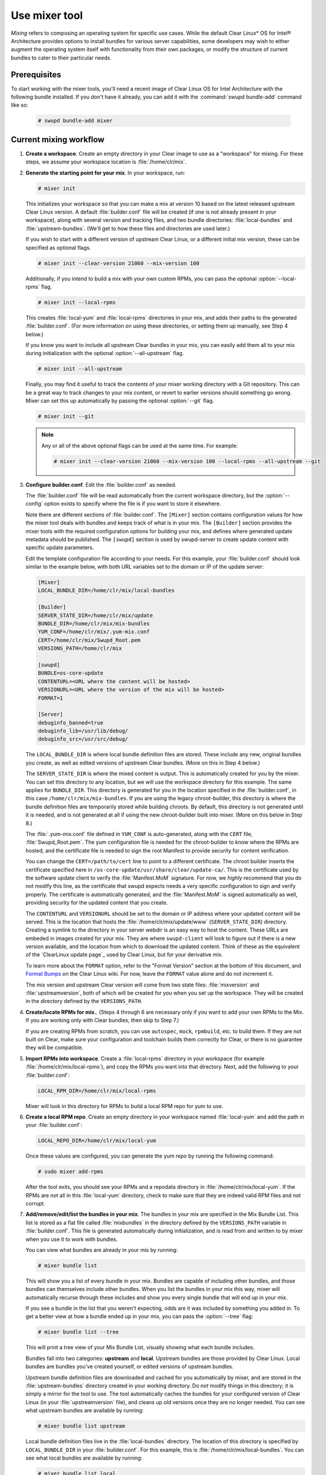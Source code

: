 .. _mixer:

Use mixer tool
##############

*Mixing* refers to composing an operating system for specific use cases.
While the default Clear Linux* OS for Intel® Architecture provides options
to install bundles for various server capabilities, some developers may wish
to either augment the operating system itself with functionality from their
own packages, or modify the structure of current bundles to cater to their
particular needs.

Prerequisites
*************

To start working with the mixer tools, you'll need a recent image of Clear
Linux OS for Intel Architecture with the following bundle installed. If you
don't have it already, you can add it with the :command:`swupd bundle-add`
command like so:

   .. code-block:: bash

      # swupd bundle-add mixer

Current mixing workflow
***********************

#. **Create a workspace**. Create an empty directory in your Clear image to
   use as a "workspace" for mixing. For these steps, we assume your workspace
   location is :file:`/home/clr/mix`.

#. **Generate the starting point for your mix**. In your workspace, run:

   .. code-block:: bash

      # mixer init

   This initializes your workspace so that you can make a mix at version 10
   based on the latest released upstream Clear Linux version. A default 
   :file:`builder.conf` file will be created (if one is not already present in
   your workspace), along with several version and tracking files, and two
   bundle directories: :file:`local-bundles` and :file:`upstream-bundles`.
   (We'll get to how these files and directories are used later.)

   If you wish to start with a different version of upstream Clear Linux, or a
   different initial mix version, these can be specified as optional flags.

   .. code-block:: bash

      # mixer init --clear-version 21060 --mix-version 100


   Additionally, if you intend to build a mix with your own custom RPMs, you can
   pass the optional :option:`--local-rpms` flag.

   .. code-block:: bash

      # mixer init --local-rpms

   This creates :file:`local-yum` and :file:`local-rpms` directories in your
   mix, and adds their paths to the generated :file:`builder.conf`. (For more
   information on using these directories, or setting them up manually, see
   Step 4 below.)

   If you know you want to include all upstream Clear bundles in your mix, you
   can easily add them all to your mix during initialization with the optional
   :option:`--all-upstream` flag.

   .. code-block:: bash

      # mixer init --all-upstream

   Finally, you may find it useful to track the contents of your mixer working
   directory with a Git repository. This can be a great way to track changes to
   your mix content, or revert to earlier versions should something go wrong.
   Mixer can set this up automatically by passing the optional :option:`--git`
   flag.

   .. code-block:: bash

      # mixer init --git

   .. note::
         Any or all of the above optional flags can be used at the same time.
         For example:

         .. code-block:: bash

            # mixer init --clear-version 21060 --mix-version 100 --local-rpms --all-upstream --git

#. **Configure builder.conf**. Edit the :file:`builder.conf` as needed.

   The :file:`builder.conf` file will be read automatically from the current
   workspace directory, but the :option:`--config` option exists to specify
   where the file is if you want to store it elsewhere.

   Note there are different sections of :file:`builder.conf`. The ``[Mixer]``
   section contains configuration values for how the mixer tool deals with
   bundles and keeps track of what is in your mix. The ``[Builder]`` section
   provides the mixer tools with the required configuration options for
   building your mix, and defines where generated update metadata should be
   published. The ``[swupd]`` section is used by swupd-server to create update
   content with specific update parameters.

   Edit the template configuration file according to your needs. For this
   example, your :file:`builder.conf` should look similar to the example
   below, with both URL variables set to the domain or IP of the update
   server:

   .. code-block:: console

      [Mixer]
      LOCAL_BUNDLE_DIR=/home/clr/mix/local-bundles

      [Builder]
      SERVER_STATE_DIR=/home/clr/mix/update
      BUNDLE_DIR=/home/clr/mix/mix-bundles
      YUM_CONF=/home/clr/mix/.yum-mix.conf
      CERT=/home/clr/mix/Swupd_Root.pem
      VERSIONS_PATH=/home/clr/mix

      [swupd]
      BUNDLE=os-core-update
      CONTENTURL=<URL where the content will be hosted>
      VERSIONURL=<URL where the version of the mix will be hosted>
      FORMAT=1

      [Server]
      debuginfo_banned=true
      debuginfo_lib=/usr/lib/debug/
      debuginfo_src=/usr/src/debug/

   The ``LOCAL_BUNDLE_DIR`` is where local bundle definition files are stored.
   These include any new, original bundles you create, as well as edited
   versions of upstream Clear bundles. (More on this in Step 4 below.)

   The ``SERVER_STATE_DIR`` is where the mixed content is output. This
   is automatically created for you by the mixer. You can set this
   directory to any location, but we will use the workspace directory for
   this example. The same applies for ``BUNDLE_DIR``. This directory is
   generated for you in the location specified in the :file:`builder.conf`, in
   this case ``/home/clr/mix/mix-bundles``. If you are using the legacy
   chroot-builder, this directory is where the bundle definition files are
   temporarily stored while building chroots. By default, this directory is not
   generated until it is needed, and is not generated at all if using the new
   chroot-builder built into mixer. (More on this below in Step 8.)

   The :file:`.yum-mix.conf` file defined in ``YUM_CONF`` is auto-generated,
   along with the ``CERT`` file, :file:`Swupd_Root.pem`. The yum configuration
   file is needed for the chroot-builder to know where the RPMs are hosted,
   and the certificate file is needed to sign the root Manifest to provide
   security for content verification.

   You can change the ``CERT=/path/to/cert`` line to point to a different
   certificate. The chroot builder inserts the certificate specified here
   in ``/os-core-update/usr/share/clear/update-ca/``. This is the certificate
   used by the software update client to verify the :file:`Manifest.MoM`
   signature. For now, we *highly* recommend that you do not modify this
   line, as the certificate that swupd expects needs a very specific
   configuration to sign and verify properly. The certificate is
   automatically generated, and the :file:`Manifest.MoM` is signed
   automatically as well, providing security for the updated content that
   you create.

   The ``CONTENTURL`` and ``VERSIONURL`` should be set to the domain or IP
   address where your updated content will be served. This is the location
   that hosts the :file:`/home/clr/mix/update/www` (``SERVER_STATE_DIR``)
   directory. Creating a symlink to the directory in your server webdir is
   an easy way to host the content. These URLs are embeded in images created
   for your mix. They are where ``swupd-client`` will look to figure out if
   there is a new version available, and the location from which to download
   the updated content. Think of these as the equivalent of the 
   `ClearLinux update page`_ used by Clear Linux, but for your derivative mix.

   To learn more about the ``FORMAT`` option, refer to the "Format Version"
   section at the bottom of this document, and `Format Bumps`_ on the Clear
   Linux wiki. For now, leave the ``FORMAT`` value alone and do not increment
   it.

   The mix version and upstream Clear version will come from two state files:
   :file:`mixversion` and :file:`upstreamversion`, both of which will be
   created for you when you set up the workspace. They will be created in the
   directory defined by the ``VERSIONS_PATH``.

#. **Create/locate RPMs for mix.**. (Steps 4 through 6 are necessary only
   if you want to add your own RPMs to the Mix. If you are working only with
   Clear bundles, then skip to Step 7.)

   If you are creating RPMs from scratch, you can use ``autospec``, ``mock``,
   ``rpmbuild``, etc. to build them. If they are not built on Clear,
   make sure your configuration and toolchain builds them correctly for Clear,
   or there is no guarantee they will be compatible.

#. **Import RPMs into workspace**. Create a :file:`local-rpms` directory in your
   workspace (for example :file:`/home/clr/mix/local-rpms`), and copy the RPMs
   you want into that directory. Next, add the following to your
   :file:`builder.conf`:

   .. code-block:: bash

      LOCAL_RPM_DIR=/home/clr/mix/local-rpms

   Mixer will look in this directory for RPMs to build a local RPM repo for
   yum to use.

#. **Create a local RPM repo**. Create an empty directory in your workspace
   named :file:`local-yum` and add the path in your :file:`builder.conf`:

   .. code-block:: bash

      LOCAL_REPO_DIR=/home/clr/mix/local-yum

   Once these values are configured, you can generate the yum repo by
   running the following command:

   .. code-block:: bash

      # sudo mixer add-rpms

   After the tool exits, you should see your RPMs and a repodata directory in
   :file:`/home/clr/mix/local-yum`. If the RPMs are not all in this 
   :file:`local-yum` directory, check to make sure that they are indeed valid
   RPM files and not corrupt.

#. **Add/remove/edit/list the bundles in your mix**. The bundles in your mix are
   specified in the Mix Bundle List. This list is stored as a flat file called
   :file:`mixbundles` in the directory defined by the ``VERSIONS_PATH`` variable
   in :file:`builder.conf`. This file is generated automatically during
   initialization, and is read from and written to by mixer when you use it to
   work with bundles.

   You can view what bundles are already in your mix by running:

   .. code-block:: bash

      # mixer bundle list

   This will show you a list of every bundle in your mix. Bundles are capable of
   including other bundles, and those bundles can themselves include other
   bundles. When you list the bundles in your mix this way, mixer will
   automatically recurse through these includes and show you every single bundle
   that will end up in your mix.

   If you see a bundle in the list that you weren't expecting, odds are it was
   included by something you added in. To get a better view at how a bundle
   ended up in your mix, you can pass the :option:`--tree` flag:

   .. code-block:: bash

      # mixer bundle list --tree

   This will print a tree view of your Mix Bundle List, visually showing what
   each bundle includes.

   Bundles fall into two categories: **upstream** and **local**. Upstream
   bundles are those provided by Clear Linux. Local bundles are bundles you've
   created yourself, or edited versions of upstream bundles.

   Upstream bundle definition files are downloaded and cached for you
   automatically by mixer, and are stored in the :file:`upstream-bundles`
   directory created in your working directory. Do *not* modify things in this
   directory; it is simply a mirror for the tool to use. The tool automatically
   caches the bundles for your configured version of Clear Linux (in your 
   :file:`upstreamversion` file), and cleans up old versions once they are no
   longer needed. You can see what upstream bundles are available by running:

   .. code-block:: bash

      # mixer bundle list upstream

   Local bundle definition files live in the :file:`local-bundles` directory.
   The location of this directory is specified by ``LOCAL_BUNDLE_DIR`` in your
   :file:`builder.conf`. For this example, this is
   :file:`/home/clr/mix/local-bundles`. You can see what local bundles are
   available by running:

   .. code-block:: bash

      # mixer bundle list local

   With either of the above commands, you can pass the :option:`--tree` flag to
   see a tree view of what other bundles each bundle includes.

   When looking for a bundle definition file, **mixer always checks local
   bundles first, then upstream**. As such, bundles found in
   :file:`local-bundles` will always take precedence to upstream bundles of the
   same name. This is how "editing" an upstream bundle works; the local, edited
   version overrides the version found upstream. (More on editing bundles in
   a moment.)

   You can easily **add bundles** to your mix by running:

   .. code-block:: bash

      # mixer bundle add bundle1 [bundle2...]

   This command adds the bundles you specify to your Mix Bundle List
   (:file:`mixbundles`). For each bundle you add, mixer checks your local and
   upstream bundles to make sure that the bundle you're adding actually exists.
   If any cannot be found, an error will be reported. When mixer adds a bundle,
   it will tell you whether it was found in local or upstream. You can also see
   this information when you run :command:`mixer bundle list`.

   To **remove a bundle** from your mix, run:

   .. code-block:: bash

      # mixer bundle remove bundle1 [bundle2...]

   This command will remove the bundles you specify from your Mix Bundle List
   (:file:`mixbundles`). By default, it does not remove the bundle definition
   file from your local bundles. If you would like to completely remove a
   bundle, including its local bundle definition file, the :option:`--local`
   flag can be passed. By default, removing a local bundle file this way will
   remove it from your mix as well. If you wish to *only* remove the local
   bundle definition file, you can also pass the :option:`--mix=false` flag.
   Please note that if you remove a local bundle that was an edited version of
   upstream, and that bundle is still in your mix, your mix will now be 
   referencing the original upstream version of the bundle. If you remove a 
   bundle that was *only* found locally and still leave the bundle in your Mix
   Bundles List, there will no longer be any valid bundle definition file to
   refer to, and mixer will produce an error.

   To **edit a bundle definition file**, run:

   .. code-block:: bash

      # mixer bundle edit bundle1 [bundle2...]

   If the bundle is found in your local bundles, mixer will edit this bundle
   definition file. If instead the bundle is only found upstream, mixer will
   copy the bundle definition file from upstream into your :file:`local-bundles`
   directory first. In either case, mixer will launch your default editor to
   edit the file. When the editor closes, mixer automatically validates the
   edited bundle file, and reports any errors it encounters. If it does find an
   error, you have the option of continuing to edit the file as-is, revert and
   edit, or skip and keep going to the next bundle. If you skip a file, a backup
   of the original file is saved with the ``.orig`` suffix. Because mixer always
   checks your local bundles first, edited copies of an upstream bundle will
   always take precedence over their upstream counterpart.

   This same command is used to create a totally **new bundle**: if the bundle
   name you specify is not found upstream, a blank template is generated in
   :file:`local-bundles` with the correct filename. The editor is again launched
   for you to fill out the bundle, and validation is performed on exiting. Add
   your package name(s) in the bundle definition file to tell it what package(s)
   must be installed as part of that bundle.

   Mixer will do basic **validation** on all bundles when they are used
   throughout the system: it will check that the bundle syntax is valid and can
   be parsed, and that the bundle file has a valid name. If you would like to
   manually run this validation on a bundle, you can run:

   .. code-block:: bash

      # mixer bundle validate bundle1 [bundle2...]

   This command has an optional :option:`--strict` flag, which additionally
   checks that the rest of the bundle header fields can be parsed and are
   non-empty, and that the bundle header ``Title`` field and the bundle filename
   match.

   .. note::
         If you initialized your workspace to be tracked as a Git repository
         (:command:`mixer init --git`), you may find it useful to apply a git
         commit after modifying what bundles are in your Mix Bundle List or
         editing a bundle definition file. All of the above :command:`mixer 
         bundle` commands support an optional :option:`--git` flag that will
         automatically apply a git commit when they are finished.

#. **Build the bundle chroots**. To build all of the ``chroots`` that are
   based on the bundles you defined, run the following command in your
   workspace:

   .. code-block:: bash

    # sudo mixer build chroots

   If you have many bundles in your mix, this step might take some
   time.

   By default, mixer will use the legacy chroot-builder. In this mode, the
   bundle definition files for the bundles in your mix will be automatically
   gathered into a :file:`mix-bundles` directory in the location specified by
   ``BUNDLE_DIR`` in your :file:`builder.conf`. **Do not edit these files**.
   Mixer will automatically clear out any contents of this directory before
   populating it on-the-fly as chroots are built.

   Mixer now has a new chroot-builder built into the mixer tool itself. While
   this is currently an experimental feature, you can (and should) use the new
   chroot-builder by passing the :option:`--new-chroots` flag. The legacy 
   chroot-builder will soon be deprecated, and mixer will use the new version
   automatically.

#. **Create update**. In the workspace, run:

   .. code-block:: bash

    # sudo mixer build update

   When the build completes, you will find your mix update content under
   :file:`/home/clr/mix/update/www/VER`. In our example, this will be
   located in :file:`/home/clr/mix/update/www/{<MIXVERSION>}`, where
   ``<MIXVERSION>`` is the mix version you defined (10 by default).

   By default, mixer will use the legacy swupd-server to generate the update
   content. Mixer now has a new implementation built into the mixer tool itself.
   While this is currently an experimental feature, you can (and should) use the
   new swupd-server by passing the :option:`--new-swupd` flag. The legacy
   swupd-server will soon be deprecated, and mixer will use the new version
   automatically.

   All content to make a fully usable mix will be created by this step, but
   note that only *zero packs* are automatically generated. Zero packs are
   the content needed to go from nothing to the mix version you just built
   content for. To create optional *delta packs*, which allow for
   transitioning from one mix version to another, run the pack-maker as
   follows:

   .. code-block:: bash

      # sudo mixer-pack-maker.sh --to <MIX_VERSION> --from <PAST_VERSION> -S /home/clr/mix/update

   The pack-maker will generate all delta packs for bundles that have changed
   from ``PAST_VERSION`` to ``MIX_VERSION``. If your ``STATE_DIR`` is in a
   different location, be sure to specify the location with the ``-S``
   option. For the first build, no delta packs can be created because the
   "update" is from version 0. Version 0 implicitly has no content, thus no
   deltas can be generated. For subsequent builds,
   :file:`mixer-pack-maker.sh` can be run to generate delta content between
   them (for example: 10 to 20).

#. **Creating an image**. Mixer uses the ``ister`` tool to create a bootable
   image from your updated content. To configure the image ``ister`` creates,
   you will need the ``ister`` config file. You can obtain a default value
   from the ``ister`` package:

   .. code-block:: bash

      # cp /usr/share/defaults/ister/ister.json relase-image-config.json

   For reference, you can inspect the ``ister`` config file that `Clear
   Linux uses`_ for its releases. 

   Note that mixer automatically looks for a file named 
   :file:`release-image-config.json`, but you can choose whatever name you want.
   To use a different name, simply pass the 
   :option:`--template path/to/file.config` flag when creating your image.

   Edit the config file to include all bundles that you want *preinstalled*
   into your image. The rest of the bundles in your mix will be available to your users via:

   .. code-block:: bash 

      # swupd bundle add 

   Keeping this list small allows for a smaller image size. For a minimal,
   base image, this list would be:

      .. code-block:: console

      "Bundles": ["os-core", "os-core-update", "kernel-native"]

   Next, set the ``Version`` field to the mix version content that the image
   should be built from. ``ister`` allows you to build an image from any mix
   version that you have built, not just the current one. For the first build
   example we've been using, ``Version`` would be set to 10.

   Finally, to build the image, run:

   .. code-block:: bash

      # sudo mixer build image --format 1

   The output from this should be an image that is bootable as a virtual
   machine and can be installed on bare metal.

   .. note::
      By default, ``ister`` uses the format version of the build machine it
      is running on. Therefore, if the format you are building is different
      than the format of the Clear Linux OS that you are building on, you
      need to pass :option:`--format <FORMAT_NUMBER>`. You can find your
      current format version by running:

      .. code-block:: bash

         # cat /usr/share/defaults/swupd/format

Creating your next mix version
==============================

**Update the next Mix version info**. To increment your mix version number for
your next mix, run:

   .. code-block:: bash

      # mixer versions update

This command will automatically update your mix version (stored in the 
:file:`mixversion` file), incrementing it by 10. If you'd like to increment by a
different amount, the :option:`--increment` flag can be used:

   .. code-block:: bash

      # mixer versions update --increment 100

Alternatively, if you want set your mix version to a specific value, you can
do so with the :option:`--mix-version` flag:

   .. code-block:: bash

      # mixer versions update --mix-version 200

Please note that the :command:`mixer versions update` command does not allow you
to set your mix version to something lower than its current value. This is
because your mix version is expected to always increase, even if the new mix is
undoing an earlier change. (If you've been tracking your working directory with
Git, it is possible to restore your mix to an earlier state, but be careful of
"rewriting history" if you are already publishing your mix content to users.)

From this point you can iterate through the instructions, starting again at
Step 4 and making modifications as needed. For example:

   - Add/remove/modify bundles
   - ``sudo mixer build chroots``
   - ``sudo mixer build update``
   - (Optionally) ``sudo mixer-pack-maker.sh --to <NEWVERSION> --from <PREV_VERSION> -S /home/clr/mix/update``

If you want to update the upstream version of Clear Linux on which your mix is
based, you can do so using the :option:`--upstream-version` flag:

   .. code-block:: bash

      # mixer versions update --upstream-version 21070

This command also accepts the keyword "latest": :option:`--upstream-version
latest`. This will set your upstream version to the latest released version of
upstream Clear Linux within the same format version. The :command:`mixer
versions update` command does not allow you to set your upstream version to a
value that would cross an upstream format boundary, as this would require a
"format bump" build, which is currently a manual process. You can read more
about format versions below.

If you simply wish to learn which mix version or upstream version you currently
are on, you can run:

   .. code-block:: bash

      # mixer versions


Format Version
**************

The ``format`` used in :file:`builder.conf` might be more precisely referred
to as an OS "compatibility epoch". Versions of the OS within a given epoch
are fully compatible with themselves and can update to any version in that
epoch. Across the ``format`` boundary *something* has changed in the OS,
such that updating from build M in format X, to build N in format Y will not
work. Generally this occurs when the software updater or manifests changed 
in a way that is no longer compatible with the previous update scheme.

A format increment is the way we insure pre- and co-requisite changes flow
out with proper ordering. The updated client will only ever update to the
latest release in its respective format version (unless overridden by
command line flags). Thus we can guarantee all clients will update to the
final version in their given format, which *must* contain all the changes
needed to understand the content built in the subsequent format. Only after
reaching the final release in the old format will a client be able to
continue to update to releases in the new format.

When creating a custom mix, the format version should start at '1', or
some known number, and should increment only when a compatibility breakage is
introduced. Normal updates (for example, updating a software package) do not
require a format increment.

.. _Clear Linux update page: https://cdn.download.clearlinux.org/update/
.. _Format Bumps: https://github.com/clearlinux/swupd-server/wiki/Format-Bumps
.. _Clear Linux uses: https://raw.githubusercontent.com/bryteise/ister/master/release-image-config.json
